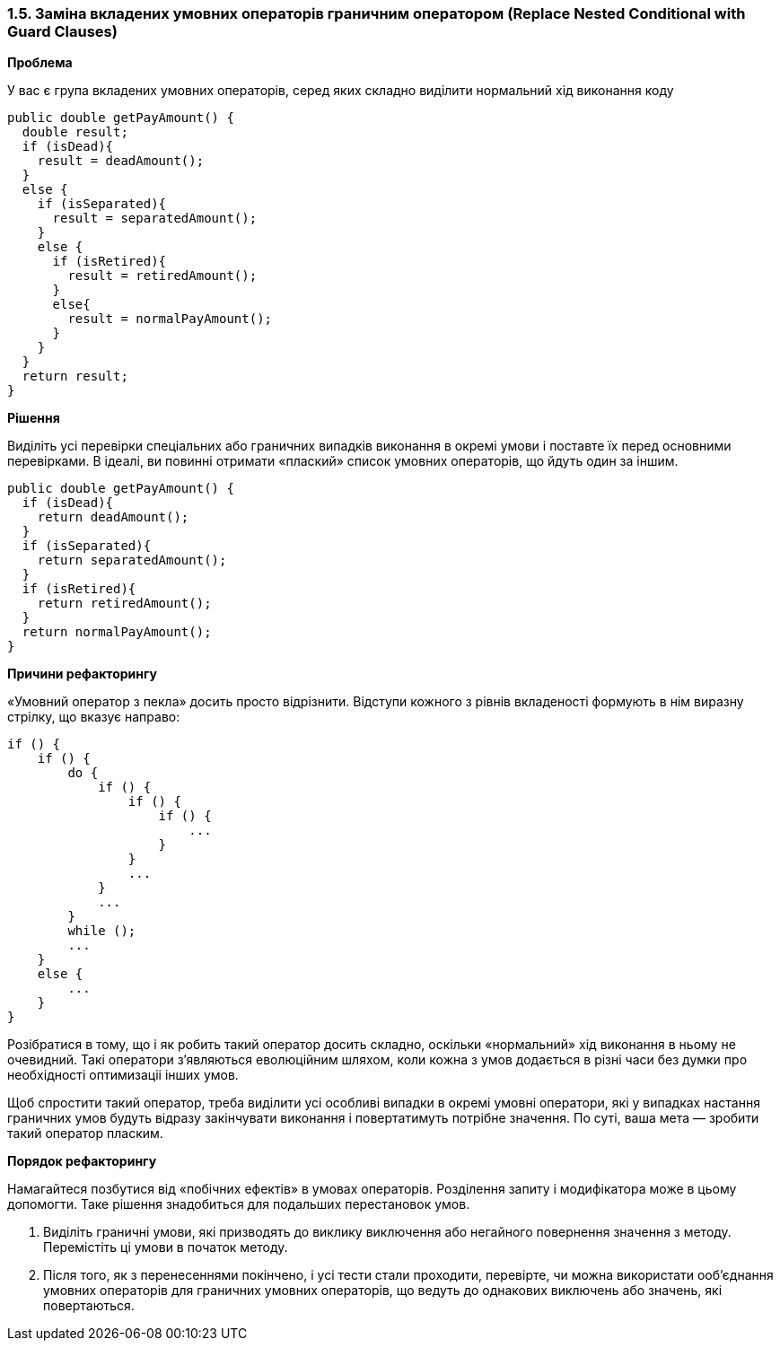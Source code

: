 === 1.5. Заміна вкладених умовних операторів граничним оператором (Replace Nested Conditional with Guard Clauses)

*Проблема*

У вас є група вкладених умовних операторів, серед яких складно виділити нормальний хід виконання коду

[source, java]
----
public double getPayAmount() {
  double result;
  if (isDead){
    result = deadAmount();
  }
  else {
    if (isSeparated){
      result = separatedAmount();
    }
    else {
      if (isRetired){
        result = retiredAmount();
      }
      else{
        result = normalPayAmount();
      }
    }
  }
  return result;
}
----

*Рішення*

Виділіть усі перевірки спеціальних або граничних випадків виконання в окремі умови і поставте їх перед основними перевірками. В ідеалі, ви повинні отримати «плаский» список умовних операторів, що йдуть один за іншим.

[source, java]
----
public double getPayAmount() {
  if (isDead){
    return deadAmount();
  }
  if (isSeparated){
    return separatedAmount();
  }
  if (isRetired){
    return retiredAmount();
  }
  return normalPayAmount();
}
----

*Причини рефакторингу*

«Умовний оператор з пекла» досить просто відрізнити. Відступи кожного з рівнів вкладеності формують в нім виразну стрілку, що вказує направо:

[source, java]
----
if () {
    if () {
        do {
            if () {
                if () {
                    if () {
                        ...
                    }
                }
                ...
            }
            ...
        }
        while ();
        ...
    }
    else {
        ...
    }
}
----

Розібратися в тому, що і як робить такий оператор досить складно, оскільки «нормальний» хід виконання в ньому не очевидний. Такі оператори з’являються еволюційним шляхом, коли кожна з умов додається в різні часи без думки про необхідності оптимизаціі інших умов.

Щоб спростити такий оператор, треба виділити усі особливі випадки в окремі умовні оператори, які у випадках настання граничних умов будуть відразу закінчувати виконання і повертатимуть потрібне значення. По суті, ваша мета — зробити такий оператор пласким.

*Порядок рефакторингу*

Намагайтеся позбутися від «побічних ефектів» в умовах операторів. Розділення запиту і модифікатора може в цьому допомогти. Таке рішення знадобиться для подальших перестановок умов.

. Виділіть граничні умови, які призводять до виклику виключення або негайного повернення значення з методу. Перемістіть ці умови в початок методу.

. Після того, як з перенесеннями покінчено, і усі тести стали проходити, перевірте, чи можна використати ооб’єднання умовних операторів для граничних умовних операторів, що ведуть до однакових виключень або значень, які повертаються.

